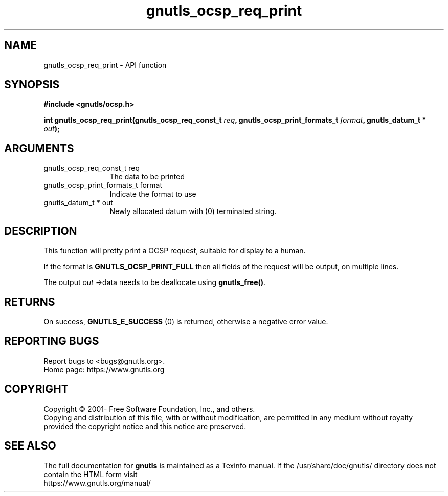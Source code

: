 .\" DO NOT MODIFY THIS FILE!  It was generated by gdoc.
.TH "gnutls_ocsp_req_print" 3 "3.6.16" "gnutls" "gnutls"
.SH NAME
gnutls_ocsp_req_print \- API function
.SH SYNOPSIS
.B #include <gnutls/ocsp.h>
.sp
.BI "int gnutls_ocsp_req_print(gnutls_ocsp_req_const_t " req ", gnutls_ocsp_print_formats_t " format ", gnutls_datum_t * " out ");"
.SH ARGUMENTS
.IP "gnutls_ocsp_req_const_t req" 12
The data to be printed
.IP "gnutls_ocsp_print_formats_t format" 12
Indicate the format to use
.IP "gnutls_datum_t * out" 12
Newly allocated datum with (0) terminated string.
.SH "DESCRIPTION"
This function will pretty print a OCSP request, suitable for
display to a human.

If the format is \fBGNUTLS_OCSP_PRINT_FULL\fP then all fields of the
request will be output, on multiple lines.

The output  \fIout\fP \->data needs to be deallocate using \fBgnutls_free()\fP.
.SH "RETURNS"
On success, \fBGNUTLS_E_SUCCESS\fP (0) is returned, otherwise a
negative error value.
.SH "REPORTING BUGS"
Report bugs to <bugs@gnutls.org>.
.br
Home page: https://www.gnutls.org

.SH COPYRIGHT
Copyright \(co 2001- Free Software Foundation, Inc., and others.
.br
Copying and distribution of this file, with or without modification,
are permitted in any medium without royalty provided the copyright
notice and this notice are preserved.
.SH "SEE ALSO"
The full documentation for
.B gnutls
is maintained as a Texinfo manual.
If the /usr/share/doc/gnutls/
directory does not contain the HTML form visit
.B
.IP https://www.gnutls.org/manual/
.PP
